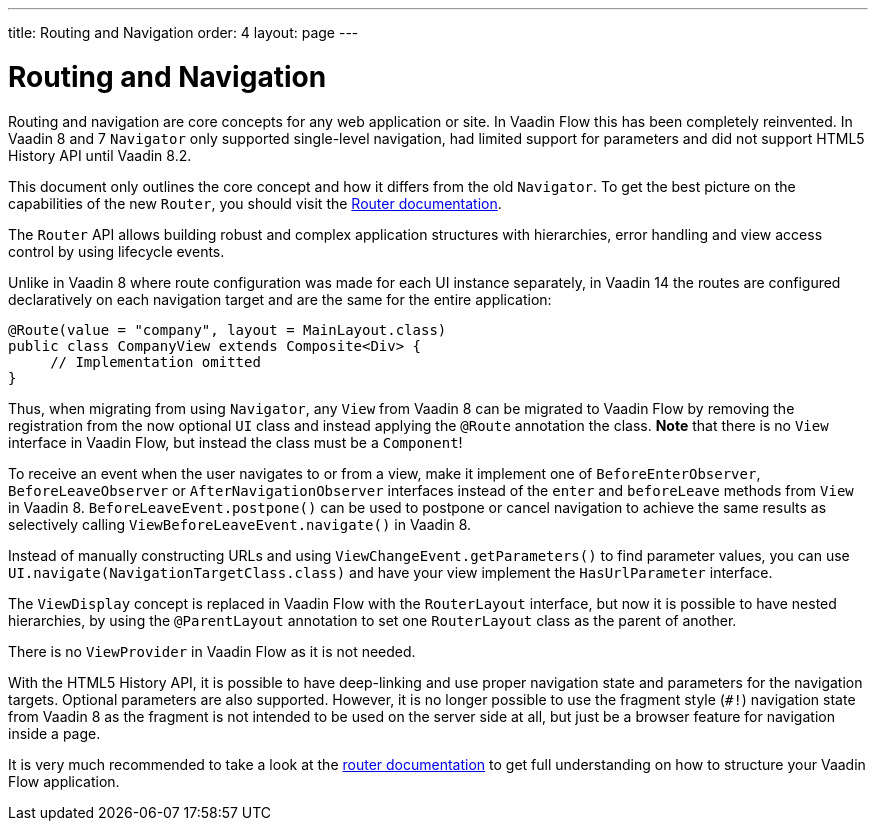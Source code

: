 ---
title: Routing and Navigation
order: 4
layout: page
---

= Routing and Navigation

Routing and navigation are core concepts for any web application or site. In Vaadin Flow this has been completely reinvented.
In Vaadin 8 and 7 `Navigator` only supported single-level navigation, had limited support for parameters and did not support HTML5 History API until Vaadin 8.2.

This document only outlines the core concept and how it differs from the old `Navigator`.
To get the best picture on the capabilities of the new `Router`, you should visit the <<../routing/tutorial-routing-annotation#,Router documentation>>.

The `Router` API allows building robust and complex application structures with hierarchies,
error handling and view access control by using lifecycle events.

Unlike in Vaadin 8 where route configuration was made for each UI instance separately,
in Vaadin 14 the routes are configured declaratively on each navigation target and are the same for the entire application:

[source,java]
----
@Route(value = "company", layout = MainLayout.class)
public class CompanyView extends Composite<Div> {
     // Implementation omitted
}
----

Thus, when migrating from using `Navigator`, any `View` from Vaadin 8 can be migrated to Vaadin Flow by removing the registration
from the now optional `UI` class and instead applying the `@Route` annotation the class.
*Note* that there is no `View` interface in Vaadin Flow, but instead the class must be a `Component`!

To receive an event when the user navigates to or from a view,
make it implement one of `BeforeEnterObserver`, `BeforeLeaveObserver` or `AfterNavigationObserver` interfaces
instead of the `enter` and `beforeLeave` methods from `View` in Vaadin 8.
`BeforeLeaveEvent.postpone()` can be used to postpone or cancel navigation to achieve the same results as selectively calling `ViewBeforeLeaveEvent.navigate()` in Vaadin 8.

Instead of manually constructing URLs and using `ViewChangeEvent.getParameters()` to find parameter values, you can use `UI.navigate(NavigationTargetClass.class)` and have your view implement the `HasUrlParameter` interface.

The `ViewDisplay` concept is replaced in Vaadin Flow with the `RouterLayout` interface, but now it is possible to have nested hierarchies,
by using the `@ParentLayout` annotation to set one `RouterLayout` class as the parent of another.

There is no `ViewProvider` in Vaadin Flow as it is not needed.

With the HTML5 History API, it is possible to have deep-linking and use proper navigation state and parameters for the navigation targets.
Optional parameters are also supported. However, it is no longer possible to use the fragment style (`#!`) navigation state from Vaadin 8
as the fragment is not intended to be used on the server side at all, but just be a browser feature for navigation inside a page.

It is very much recommended to take a look at the <<../routing/tutorial-routing-annotation#,router documentation>>
to get full understanding on how to structure your Vaadin Flow application.
